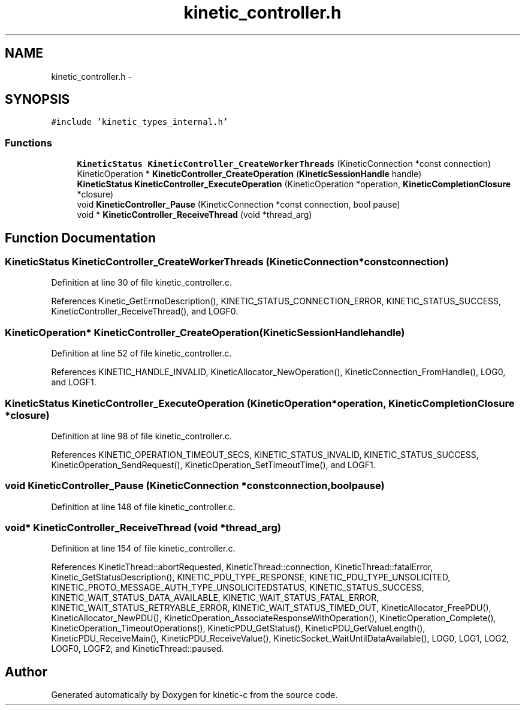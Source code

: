 .TH "kinetic_controller.h" 3 "Thu Nov 13 2014" "Version v0.8.1-beta" "kinetic-c" \" -*- nroff -*-
.ad l
.nh
.SH NAME
kinetic_controller.h \- 
.SH SYNOPSIS
.br
.PP
\fC#include 'kinetic_types_internal\&.h'\fP
.br

.SS "Functions"

.in +1c
.ti -1c
.RI "\fBKineticStatus\fP \fBKineticController_CreateWorkerThreads\fP (KineticConnection *const connection)"
.br
.ti -1c
.RI "KineticOperation * \fBKineticController_CreateOperation\fP (\fBKineticSessionHandle\fP handle)"
.br
.ti -1c
.RI "\fBKineticStatus\fP \fBKineticController_ExecuteOperation\fP (KineticOperation *operation, \fBKineticCompletionClosure\fP *closure)"
.br
.ti -1c
.RI "void \fBKineticController_Pause\fP (KineticConnection *const connection, bool pause)"
.br
.ti -1c
.RI "void * \fBKineticController_ReceiveThread\fP (void *thread_arg)"
.br
.in -1c
.SH "Function Documentation"
.PP 
.SS "\fBKineticStatus\fP KineticController_CreateWorkerThreads (KineticConnection *constconnection)"

.PP
Definition at line 30 of file kinetic_controller\&.c\&.
.PP
References Kinetic_GetErrnoDescription(), KINETIC_STATUS_CONNECTION_ERROR, KINETIC_STATUS_SUCCESS, KineticController_ReceiveThread(), and LOGF0\&.
.SS "KineticOperation* KineticController_CreateOperation (\fBKineticSessionHandle\fPhandle)"

.PP
Definition at line 52 of file kinetic_controller\&.c\&.
.PP
References KINETIC_HANDLE_INVALID, KineticAllocator_NewOperation(), KineticConnection_FromHandle(), LOG0, and LOGF1\&.
.SS "\fBKineticStatus\fP KineticController_ExecuteOperation (KineticOperation *operation, \fBKineticCompletionClosure\fP *closure)"

.PP
Definition at line 98 of file kinetic_controller\&.c\&.
.PP
References KINETIC_OPERATION_TIMEOUT_SECS, KINETIC_STATUS_INVALID, KINETIC_STATUS_SUCCESS, KineticOperation_SendRequest(), KineticOperation_SetTimeoutTime(), and LOGF1\&.
.SS "void KineticController_Pause (KineticConnection *constconnection, boolpause)"

.PP
Definition at line 148 of file kinetic_controller\&.c\&.
.SS "void* KineticController_ReceiveThread (void *thread_arg)"

.PP
Definition at line 154 of file kinetic_controller\&.c\&.
.PP
References KineticThread::abortRequested, KineticThread::connection, KineticThread::fatalError, Kinetic_GetStatusDescription(), KINETIC_PDU_TYPE_RESPONSE, KINETIC_PDU_TYPE_UNSOLICITED, KINETIC_PROTO_MESSAGE_AUTH_TYPE_UNSOLICITEDSTATUS, KINETIC_STATUS_SUCCESS, KINETIC_WAIT_STATUS_DATA_AVAILABLE, KINETIC_WAIT_STATUS_FATAL_ERROR, KINETIC_WAIT_STATUS_RETRYABLE_ERROR, KINETIC_WAIT_STATUS_TIMED_OUT, KineticAllocator_FreePDU(), KineticAllocator_NewPDU(), KineticOperation_AssociateResponseWithOperation(), KineticOperation_Complete(), KineticOperation_TimeoutOperations(), KineticPDU_GetStatus(), KineticPDU_GetValueLength(), KineticPDU_ReceiveMain(), KineticPDU_ReceiveValue(), KineticSocket_WaitUntilDataAvailable(), LOG0, LOG1, LOG2, LOGF0, LOGF2, and KineticThread::paused\&.
.SH "Author"
.PP 
Generated automatically by Doxygen for kinetic-c from the source code\&.
